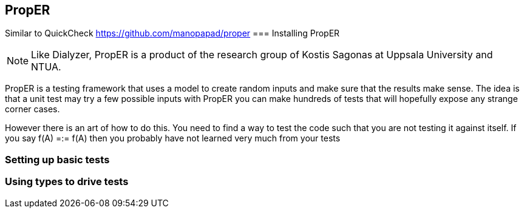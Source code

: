 == PropER

Similar to QuickCheck
https://github.com/manopapad/proper
=== Installing PropER

NOTE: Like Dialyzer, PropER is a product of the research group of Kostis Sagonas at 
Uppsala University and NTUA. 

PropER is a testing framework that uses a model to create random
inputs and make sure that the results make sense. The idea is that a
unit test may try a few possible inputs with PropER you can make
hundreds of tests that will hopefully expose any strange corner cases.

However there is an art of how to do this. You need to find a way to
test the code such that you are not testing it against itself. If you
say +f(A) =:= f(A)+ then you probably have not learned very much from
your tests




=== Setting up basic tests


=== Using types to drive tests



